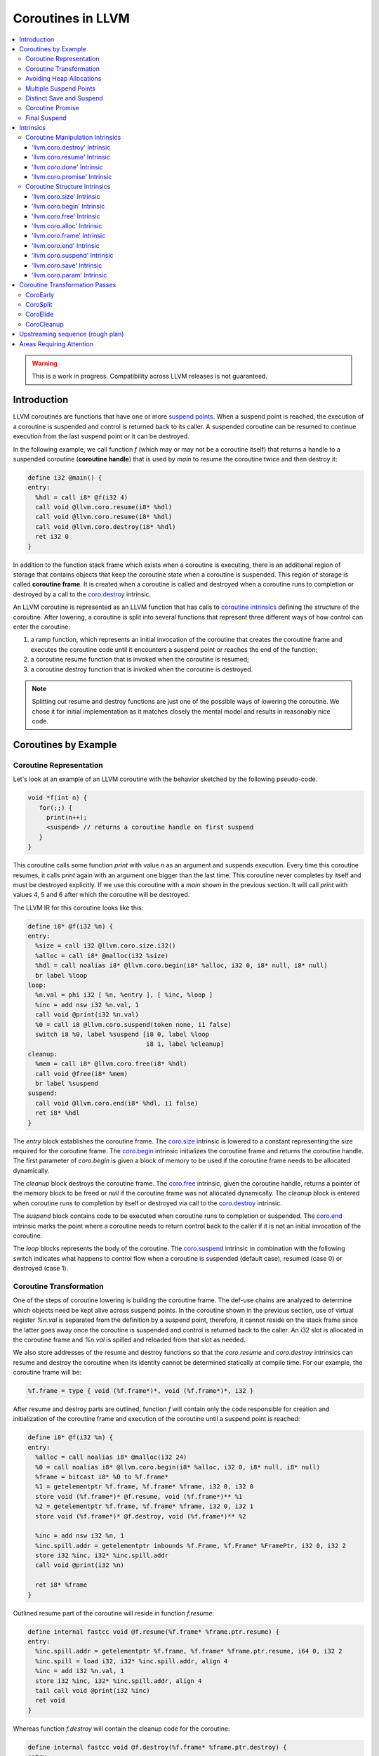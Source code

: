 =====================================
Coroutines in LLVM
=====================================

.. contents::
   :local:
   :depth: 3

.. warning::
  This is a work in progress. Compatibility across LLVM releases is not 
  guaranteed.

Introduction
============

.. _coroutine handle:

LLVM coroutines are functions that have one or more `suspend points`_. 
When a suspend point is reached, the execution of a coroutine is suspended and
control is returned back to its caller. A suspended coroutine can be resumed 
to continue execution from the last suspend point or it can be destroyed. 

In the following example, we call function `f` (which may or may not be a 
coroutine itself) that returns a handle to a suspended coroutine 
(**coroutine handle**) that is used by `main` to resume the coroutine twice and
then destroy it:

.. code-block:: llvm

  define i32 @main() {
  entry:
    %hdl = call i8* @f(i32 4)
    call void @llvm.coro.resume(i8* %hdl)
    call void @llvm.coro.resume(i8* %hdl)
    call void @llvm.coro.destroy(i8* %hdl)
    ret i32 0
  }

.. _coroutine frame:

In addition to the function stack frame which exists when a coroutine is 
executing, there is an additional region of storage that contains objects that 
keep the coroutine state when a coroutine is suspended. This region of storage
is called **coroutine frame**. It is created when a coroutine is called and 
destroyed when a coroutine runs to completion or destroyed by a call to 
the `coro.destroy`_ intrinsic. 

An LLVM coroutine is represented as an LLVM function that has calls to
`coroutine intrinsics`_ defining the structure of the coroutine.
After lowering, a coroutine is split into several
functions that represent three different ways of how control can enter the 
coroutine: 

1. a ramp function, which represents an initial invocation of the coroutine that
   creates the coroutine frame and executes the coroutine code until it 
   encounters a suspend point or reaches the end of the function;

2. a coroutine resume function that is invoked when the coroutine is resumed;

3. a coroutine destroy function that is invoked when the coroutine is destroyed.

.. note:: Splitting out resume and destroy functions are just one of the 
   possible ways of lowering the coroutine. We chose it for initial 
   implementation as it matches closely the mental model and results in 
   reasonably nice code.

Coroutines by Example
=====================

Coroutine Representation
------------------------

Let's look at an example of an LLVM coroutine with the behavior sketched
by the following pseudo-code.

.. code-block:: c++

  void *f(int n) {
     for(;;) {
       print(n++);
       <suspend> // returns a coroutine handle on first suspend
     }     
  } 

This coroutine calls some function `print` with value `n` as an argument and
suspends execution. Every time this coroutine resumes, it calls `print` again with an argument one bigger than the last time. This coroutine never completes by itself and must be destroyed explicitly. If we use this coroutine with 
a `main` shown in the previous section. It will call `print` with values 4, 5 
and 6 after which the coroutine will be destroyed.

The LLVM IR for this coroutine looks like this:

.. code-block:: none

  define i8* @f(i32 %n) {
  entry:
    %size = call i32 @llvm.coro.size.i32()
    %alloc = call i8* @malloc(i32 %size)
    %hdl = call noalias i8* @llvm.coro.begin(i8* %alloc, i32 0, i8* null, i8* null)
    br label %loop
  loop:
    %n.val = phi i32 [ %n, %entry ], [ %inc, %loop ]
    %inc = add nsw i32 %n.val, 1
    call void @print(i32 %n.val)
    %0 = call i8 @llvm.coro.suspend(token none, i1 false)
    switch i8 %0, label %suspend [i8 0, label %loop
                                  i8 1, label %cleanup]
  cleanup:
    %mem = call i8* @llvm.coro.free(i8* %hdl)
    call void @free(i8* %mem)
    br label %suspend
  suspend:
    call void @llvm.coro.end(i8* %hdl, i1 false)
    ret i8* %hdl
  }

The `entry` block establishes the coroutine frame. The `coro.size`_ intrinsic is
lowered to a constant representing the size required for the coroutine frame. 
The `coro.begin`_ intrinsic initializes the coroutine frame and returns the 
coroutine handle. The first parameter of `coro.begin` is given a block of memory 
to be used if the coroutine frame needs to be allocated dynamically.

The `cleanup` block destroys the coroutine frame. The `coro.free`_ intrinsic, 
given the coroutine handle, returns a pointer of the memory block to be freed or
`null` if the coroutine frame was not allocated dynamically. The `cleanup` 
block is entered when coroutine runs to completion by itself or destroyed via
call to the `coro.destroy`_ intrinsic.

The `suspend` block contains code to be executed when coroutine runs to 
completion or suspended. The `coro.end`_ intrinsic marks the point where 
a coroutine needs to return control back to the caller if it is not an initial 
invocation of the coroutine. 

The `loop` blocks represents the body of the coroutine. The `coro.suspend`_ 
intrinsic in combination with the following switch indicates what happens to 
control flow when a coroutine is suspended (default case), resumed (case 0) or 
destroyed (case 1).

Coroutine Transformation
------------------------

One of the steps of coroutine lowering is building the coroutine frame. The
def-use chains are analyzed to determine which objects need be kept alive across
suspend points. In the coroutine shown in the previous section, use of virtual register 
`%n.val` is separated from the definition by a suspend point, therefore, it 
cannot reside on the stack frame since the latter goes away once the coroutine 
is suspended and control is returned back to the caller. An i32 slot is 
allocated in the coroutine frame and `%n.val` is spilled and reloaded from that
slot as needed.

We also store addresses of the resume and destroy functions so that the 
`coro.resume` and `coro.destroy` intrinsics can resume and destroy the coroutine
when its identity cannot be determined statically at compile time. For our 
example, the coroutine frame will be:

.. code-block:: text

  %f.frame = type { void (%f.frame*)*, void (%f.frame*)*, i32 }

After resume and destroy parts are outlined, function `f` will contain only the 
code responsible for creation and initialization of the coroutine frame and 
execution of the coroutine until a suspend point is reached:

.. code-block:: llvm

  define i8* @f(i32 %n) {
  entry:
    %alloc = call noalias i8* @malloc(i32 24)
    %0 = call noalias i8* @llvm.coro.begin(i8* %alloc, i32 0, i8* null, i8* null)
    %frame = bitcast i8* %0 to %f.frame*
    %1 = getelementptr %f.frame, %f.frame* %frame, i32 0, i32 0
    store void (%f.frame*)* @f.resume, void (%f.frame*)** %1
    %2 = getelementptr %f.frame, %f.frame* %frame, i32 0, i32 1
    store void (%f.frame*)* @f.destroy, void (%f.frame*)** %2
   
    %inc = add nsw i32 %n, 1
    %inc.spill.addr = getelementptr inbounds %f.Frame, %f.Frame* %FramePtr, i32 0, i32 2
    store i32 %inc, i32* %inc.spill.addr
    call void @print(i32 %n)
   
    ret i8* %frame
  }

Outlined resume part of the coroutine will reside in function `f.resume`:

.. code-block:: llvm

  define internal fastcc void @f.resume(%f.frame* %frame.ptr.resume) {
  entry:
    %inc.spill.addr = getelementptr %f.frame, %f.frame* %frame.ptr.resume, i64 0, i32 2
    %inc.spill = load i32, i32* %inc.spill.addr, align 4
    %inc = add i32 %n.val, 1
    store i32 %inc, i32* %inc.spill.addr, align 4
    tail call void @print(i32 %inc)
    ret void
  }

Whereas function `f.destroy` will contain the cleanup code for the coroutine:

.. code-block:: llvm

  define internal fastcc void @f.destroy(%f.frame* %frame.ptr.destroy) {
  entry:
    %0 = bitcast %f.frame* %frame.ptr.destroy to i8*
    tail call void @free(i8* %0)
    ret void
  }

Avoiding Heap Allocations
-------------------------
 
A particular coroutine usage pattern, which is illustrated by the `main` 
function in the overview section, where a coroutine is created, manipulated and 
destroyed by the same calling function, is common for coroutines implementing
RAII idiom and is suitable for allocation elision optimization which avoid 
dynamic allocation by storing the coroutine frame as a static `alloca` in its 
caller.

In the entry block, we will call `coro.alloc`_ intrinsic that will return `null`
when dynamic allocation is required, and an address of an alloca on the caller's
frame where coroutine frame can be stored if dynamic allocation is elided.

.. code-block:: llvm

  entry:
    %elide = call i8* @llvm.coro.alloc()
    %need.dyn.alloc = icmp ne i8* %elide, null
    br i1 %need.dyn.alloc, label %coro.begin, label %dyn.alloc
  dyn.alloc:
    %size = call i32 @llvm.coro.size.i32()
    %alloc = call i8* @CustomAlloc(i32 %size)
    br label %coro.begin
  coro.begin:
    %phi = phi i8* [ %elide, %entry ], [ %alloc, %dyn.alloc ]
    %hdl = call noalias i8* @llvm.coro.begin(i8* %phi, i32 0, i8* null, i8* null)

In the cleanup block, we will make freeing the coroutine frame conditional on
`coro.free`_ intrinsic. If allocation is elided, `coro.free`_ returns `null`
thus skipping the deallocation code:

.. code-block:: llvm

  cleanup:
    %mem = call i8* @llvm.coro.free(i8* %hdl)
    %need.dyn.free = icmp ne i8* %mem, null
    br i1 %need.dyn.free, label %dyn.free, label %if.end
  dyn.free:
    call void @CustomFree(i8* %mem)
    br label %if.end
  if.end:
    ...

With allocations and deallocations represented as described as above, after
coroutine heap allocation elision optimization, the resulting main will be:

.. code-block:: llvm

  define i32 @main() {
  entry:
    call void @print(i32 4)
    call void @print(i32 5)
    call void @print(i32 6)
    ret i32 0
  }

Multiple Suspend Points
-----------------------

Let's consider the coroutine that has more than one suspend point:

.. code-block:: c++

  void *f(int n) {
     for(;;) {
       print(n++);
       <suspend>
       print(-n);
       <suspend>
     }
  }

Matching LLVM code would look like (with the rest of the code remaining the same
as the code in the previous section):

.. code-block:: text

  loop:
    %n.addr = phi i32 [ %n, %entry ], [ %inc, %loop.resume ]
    call void @print(i32 %n.addr) #4
    %2 = call i8 @llvm.coro.suspend(token none, i1 false)
    switch i8 %2, label %suspend [i8 0, label %loop.resume
                                  i8 1, label %cleanup]
  loop.resume:
    %inc = add nsw i32 %n.addr, 1
    %sub = xor i32 %n.addr, -1
    call void @print(i32 %sub)
    %3 = call i8 @llvm.coro.suspend(token none, i1 false)
    switch i8 %3, label %suspend [i8 0, label %loop
                                  i8 1, label %cleanup]

In this case, the coroutine frame would include a suspend index that will 
indicate at which suspend point the coroutine needs to resume. The resume 
function will use an index to jump to an appropriate basic block and will look 
as follows:

.. code-block:: llvm

  define internal fastcc void @f.Resume(%f.Frame* %FramePtr) {
  entry.Resume:
    %index.addr = getelementptr inbounds %f.Frame, %f.Frame* %FramePtr, i64 0, i32 2
    %index = load i8, i8* %index.addr, align 1
    %switch = icmp eq i8 %index, 0
    %n.addr = getelementptr inbounds %f.Frame, %f.Frame* %FramePtr, i64 0, i32 3
    %n = load i32, i32* %n.addr, align 4
    br i1 %switch, label %loop.resume, label %loop

  loop.resume:
    %sub = xor i32 %n, -1
    call void @print(i32 %sub)
    br label %suspend
  loop:
    %inc = add nsw i32 %n, 1
    store i32 %inc, i32* %n.addr, align 4
    tail call void @print(i32 %inc)
    br label %suspend

  suspend:
    %storemerge = phi i8 [ 0, %loop ], [ 1, %loop.resume ]
    store i8 %storemerge, i8* %index.addr, align 1
    ret void
  }

If different cleanup code needs to get executed for different suspend points, 
a similar switch will be in the `f.destroy` function.

.. note ::

  Using suspend index in a coroutine state and having a switch in `f.resume` and
  `f.destroy` is one of the possible implementation strategies. We explored 
  another option where a distinct `f.resume1`, `f.resume2`, etc. are created for
  every suspend point, and instead of storing an index, the resume and destroy 
  function pointers are updated at every suspend. Early testing showed that the
  current approach is easier on the optimizer than the latter so it is a 
  lowering strategy implemented at the moment.

Distinct Save and Suspend
-------------------------

In the previous example, setting a resume index (or some other state change that 
needs to happen to prepare a coroutine for resumption) happens at the same time as
a suspension of a coroutine. However, in certain cases, it is necessary to control 
when coroutine is prepared for resumption and when it is suspended.

In the following example, a coroutine represents some activity that is driven
by completions of asynchronous operations `async_op1` and `async_op2` which get
a coroutine handle as a parameter and resume the coroutine once async
operation is finished.

.. code-block:: text

  void g() {
     for (;;)
       if (cond()) {
          async_op1(<coroutine-handle>); // will resume once async_op1 completes
          <suspend>
          do_one();
       }
       else {
          async_op2(<coroutine-handle>); // will resume once async_op2 completes
          <suspend>
          do_two();
       }
     }
  }

In this case, coroutine should be ready for resumption prior to a call to 
`async_op1` and `async_op2`. The `coro.save`_ intrinsic is used to indicate a
point when coroutine should be ready for resumption (namely, when a resume index
should be stored in the coroutine frame, so that it can be resumed at the 
correct resume point):

.. code-block:: text

  if.true:
    %save1 = call token @llvm.coro.save(i8* %hdl)
    call void async_op1(i8* %hdl)
    %suspend1 = call i1 @llvm.coro.suspend(token %save1, i1 false)
    switch i8 %suspend1, label %suspend [i8 0, label %resume1
                                         i8 1, label %cleanup]
  if.false:
    %save2 = call token @llvm.coro.save(i8* %hdl)
    call void async_op2(i8* %hdl)
    %suspend2 = call i1 @llvm.coro.suspend(token %save2, i1 false)
    switch i8 %suspend1, label %suspend [i8 0, label %resume2
                                         i8 1, label %cleanup]

.. _coroutine promise:

Coroutine Promise
-----------------

A coroutine author or a frontend may designate a distinguished `alloca` that can
be used to communicate with the coroutine. This distinguished alloca is called
**coroutine promise** and is provided as a third parameter to the `coro.begin`_ 
intrinsic.

The following coroutine designates a 32 bit integer `promise` and uses it to
store the current value produced by a coroutine.

.. code-block:: text

  define i8* @f(i32 %n) {
  entry:
    %promise = alloca i32
    %pv = bitcast i32* %promise to i8*
    %elide = call i8* @llvm.coro.alloc()
    %need.dyn.alloc = icmp ne i8* %elide, null
    br i1 %need.dyn.alloc, label %coro.begin, label %dyn.alloc
  dyn.alloc:
    %size = call i32 @llvm.coro.size.i32()
    %alloc = call i8* @malloc(i32 %size)
    br label %coro.begin
  coro.begin:
    %phi = phi i8* [ %elide, %entry ], [ %alloc, %dyn.alloc ]
    %hdl = call noalias i8* @llvm.coro.begin(i8* %phi, i32 0, i8* %pv, i8* null)
    br label %loop
  loop:
    %n.val = phi i32 [ %n, %coro.begin ], [ %inc, %loop ]
    %inc = add nsw i32 %n.val, 1
    store i32 %n.val, i32* %promise
    %0 = call i8 @llvm.coro.suspend(token none, i1 false)
    switch i8 %0, label %suspend [i8 0, label %loop
                                  i8 1, label %cleanup]
  cleanup:
    %mem = call i8* @llvm.coro.free(i8* %hdl)
    call void @free(i8* %mem)
    br label %suspend
  suspend:
    call void @llvm.coro.end(i8* %hdl, i1 false)
    ret i8* %hdl
  }

A coroutine consumer can rely on the `coro.promise`_ intrinsic to access the
coroutine promise.

.. code-block:: llvm

  define i32 @main() {
  entry:
    %hdl = call i8* @f(i32 4)
    %promise.addr.raw = call i8* @llvm.coro.promise(i8* %hdl, i32 4, i1 false)
    %promise.addr = bitcast i8* %promise.addr.raw to i32*
    %val0 = load i32, i32* %promise.addr
    call void @print(i32 %val0)
    call void @llvm.coro.resume(i8* %hdl)
    %val1 = load i32, i32* %promise.addr
    call void @print(i32 %val1)
    call void @llvm.coro.resume(i8* %hdl)
    %val2 = load i32, i32* %promise.addr
    call void @print(i32 %val2)
    call void @llvm.coro.destroy(i8* %hdl)
    ret i32 0
  }

After example in this section is compiled, result of the compilation will be:

.. code-block:: llvm

  define i32 @main() {
  entry:
    tail call void @print(i32 4)
    tail call void @print(i32 5)
    tail call void @print(i32 6)
    ret i32 0
  }

.. _final:
.. _final suspend:

Final Suspend
-------------

A coroutine author or a frontend may designate a particular suspend to be final,
by setting the second argument of the `coro.suspend`_ intrinsic to `true`.
Such a suspend point has two properties:

* it is possible to check whether a suspended coroutine is at the final suspend
  point via `coro.done`_ intrinsic;

* a resumption of a coroutine stopped at the final suspend point leads to 
  undefined behavior. The only possible action for a coroutine at a final
  suspend point is destroying it via `coro.destroy`_ intrinsic.

From the user perspective, the final suspend point represents an idea of a 
coroutine reaching the end. From the compiler perspective, it is an optimization
opportunity for reducing number of resume points (and therefore switch cases) in
the resume function.

The following is an example of a function that keeps resuming the coroutine
until the final suspend point is reached after which point the coroutine is 
destroyed:

.. code-block:: llvm

  define i32 @main() {
  entry:
    %hdl = call i8* @f(i32 4)
    br label %while
  while:
    call void @llvm.coro.resume(i8* %hdl)
    %done = call i1 @llvm.coro.done(i8* %hdl)
    br i1 %done, label %end, label %while
  end:
    call void @llvm.coro.destroy(i8* %hdl)
    ret i32 0
  }

Usually, final suspend point is a frontend injected suspend point that does not
correspond to any explicitly authored suspend point of the high level language.
For example, for a Python generator that has only one suspend point:

.. code-block:: python

  def coroutine(n):
    for i in range(n):
      yield i

Python frontend would inject two more suspend points, so that the actual code
looks like this:

.. code-block:: c

  void* coroutine(int n) {
    int current_value; 
    <designate current_value to be coroutine promise>
    <SUSPEND> // injected suspend point, so that the coroutine starts suspended
    for (int i = 0; i < n; ++i) {
      current_value = i; <SUSPEND>; // corresponds to "yield i"
    }
    <SUSPEND final=true> // injected final suspend point
  }

and python iterator `__next__` would look like:

.. code-block:: c++

  int __next__(void* hdl) {
    coro.resume(hdl);
    if (coro.done(hdl)) throw StopIteration();
    return *(int*)coro.promise(hdl, 4, false);
  }

Intrinsics
==========

Coroutine Manipulation Intrinsics
---------------------------------

Intrinsics described in this section are used to manipulate an existing
coroutine. They can be used in any function which happen to have a pointer
to a `coroutine frame`_ or a pointer to a `coroutine promise`_.

.. _coro.destroy:

'llvm.coro.destroy' Intrinsic
^^^^^^^^^^^^^^^^^^^^^^^^^^^^^^^^^^^^^^^^^^

Syntax:
"""""""

::

      declare void @llvm.coro.destroy(i8* <handle>)

Overview:
"""""""""

The '``llvm.coro.destroy``' intrinsic destroys a suspended
coroutine.

Arguments:
""""""""""

The argument is a coroutine handle to a suspended coroutine.

Semantics:
""""""""""

When possible, the `coro.destroy` intrinsic is replaced with a direct call to 
the coroutine destroy function. Otherwise it is replaced with an indirect call 
based on the function pointer for the destroy function stored in the coroutine
frame. Destroying a coroutine that is not suspended leads to undefined behavior.

.. _coro.resume:

'llvm.coro.resume' Intrinsic
^^^^^^^^^^^^^^^^^^^^^^^^^^^^^^^^^^^^^^^^^

::

      declare void @llvm.coro.resume(i8* <handle>)

Overview:
"""""""""

The '``llvm.coro.resume``' intrinsic resumes a suspended coroutine.

Arguments:
""""""""""

The argument is a handle to a suspended coroutine.

Semantics:
""""""""""

When possible, the `coro.resume` intrinsic is replaced with a direct call to the
coroutine resume function. Otherwise it is replaced with an indirect call based 
on the function pointer for the resume function stored in the coroutine frame. 
Resuming a coroutine that is not suspended leads to undefined behavior.

.. _coro.done:

'llvm.coro.done' Intrinsic
^^^^^^^^^^^^^^^^^^^^^^^^^^^^^^^^^^^^^^^

::

      declare i1 @llvm.coro.done(i8* <handle>)

Overview:
"""""""""

The '``llvm.coro.done``' intrinsic checks whether a suspended coroutine is at 
the final suspend point or not.

Arguments:
""""""""""

The argument is a handle to a suspended coroutine.

Semantics:
""""""""""

Using this intrinsic on a coroutine that does not have a `final suspend`_ point 
or on a coroutine that is not suspended leads to undefined behavior.

.. _coro.promise:

'llvm.coro.promise' Intrinsic
^^^^^^^^^^^^^^^^^^^^^^^^^^^^^^^^^^^^^^^^^^

::

      declare i8* @llvm.coro.promise(i8* <ptr>, i32 <alignment>, i1 <from>)

Overview:
"""""""""

The '``llvm.coro.promise``' intrinsic obtains a pointer to a 
`coroutine promise`_ given a coroutine handle and vice versa.

Arguments:
""""""""""

The first argument is a handle to a coroutine if `from` is false. Otherwise, 
it is a pointer to a coroutine promise.

The second argument is an alignment requirements of the promise. 
If a frontend designated `%promise = alloca i32` as a promise, the alignment 
argument to `coro.promise` should be the alignment of `i32` on the target 
platform. If a frontend designated `%promise = alloca i32, align 16` as a 
promise, the alignment argument should be 16.
This argument only accepts constants.

The third argument is a boolean indicating a direction of the transformation.
If `from` is true, the intrinsic returns a coroutine handle given a pointer 
to a promise. If `from` is false, the intrinsics return a pointer to a promise 
from a coroutine handle. This argument only accepts constants.

Semantics:
""""""""""

Using this intrinsic on a coroutine that does not have a coroutine promise
leads to undefined behavior. It is possible to read and modify coroutine
promise of the coroutine which is currently executing. The coroutine author and
a coroutine user are responsible to makes sure there is no data races.

Example:
""""""""

.. code-block:: llvm

  define i8* @f(i32 %n) {
  entry:
    %promise = alloca i32
    %pv = bitcast i32* %promise to i8*
    ...
    ; the third argument to coro.begin points to the coroutine promise.
    %hdl = call noalias i8* @llvm.coro.begin(i8* %alloc, i32 0, i8* %pv, i8* null)
    ...
    store i32 42, i32* %promise ; store something into the promise
    ...
    ret i8* %hdl
  }

  define i32 @main() {
  entry:
    %hdl = call i8* @f(i32 4) ; starts the coroutine and returns its handle
    %promise.addr.raw = call i8* @llvm.coro.promise(i8* %hdl, i32 4, i1 false)
    %promise.addr = bitcast i8* %promise.addr.raw to i32*    
    %val = load i32, i32* %promise.addr ; load a value from the promise
    call void @print(i32 %val)
    call void @llvm.coro.destroy(i8* %hdl)
    ret i32 0
  }

.. _coroutine intrinsics:

Coroutine Structure Intrinsics
------------------------------
Intrinsics described in this section are used within a coroutine to describe
the coroutine structure. They should not be used outside of a coroutine.

.. _coro.size:

'llvm.coro.size' Intrinsic
^^^^^^^^^^^^^^^^^^^^^^^^^^^^^^^^^^^^^^^
::

    declare i32 @llvm.coro.size.i32()
    declare i64 @llvm.coro.size.i64()

Overview:
"""""""""

The '``llvm.coro.size``' intrinsic returns the number of bytes
required to store a `coroutine frame`_.

Arguments:
""""""""""

None

Semantics:
""""""""""

The `coro.size` intrinsic is lowered to a constant representing the size of
the coroutine frame. 

.. _coro.begin:

'llvm.coro.begin' Intrinsic
^^^^^^^^^^^^^^^^^^^^^^^^^^^^^^^^^^^^^^^
::

  declare i8* @llvm.coro.begin(i8* <mem>, i32 <align>, i8* <promise>, i8* <fnaddr>)

Overview:
"""""""""

The '``llvm.coro.begin``' intrinsic returns an address of the coroutine frame.

Arguments:
""""""""""

The first argument is a pointer to a block of memory where coroutine frame
will be stored.

The second argument provides information on the alignment of the memory returned 
by the allocation function and given to `coro.begin` by the first argument. If 
this argument is 0, the memory is assumed to be aligned to 2 * sizeof(i8*).
This argument only accepts constants.

The third argument, if not `null`, designates a particular alloca instruction to
be a `coroutine promise`_.

The fourth argument is `null` before coroutine is split, and later is replaced 
to point to a private global constant array containing function pointers to 
outlined resume and destroy parts of the coroutine.

Semantics:
""""""""""

Depending on the alignment requirements of the objects in the coroutine frame
and/or on the codegen compactness reasons the pointer returned from `coro.begin` 
may be at offset to the `%mem` argument. (This could be beneficial if 
instructions that express relative access to data can be more compactly encoded 
with small positive and negative offsets).

A frontend should emit exactly one `coro.begin` intrinsic per coroutine.

.. _coro.free:

'llvm.coro.free' Intrinsic
^^^^^^^^^^^^^^^^^^^^^^^^^^^^^^^^^^^^^^^^^
::

  declare i8* @llvm.coro.free(i8* <frame>)

Overview:
"""""""""

The '``llvm.coro.free``' intrinsic returns a pointer to a block of memory where 
coroutine frame is stored or `null` if this instance of a coroutine did not use
dynamically allocated memory for its coroutine frame.

Arguments:
""""""""""

A pointer to the coroutine frame. This should be the same pointer that was 
returned by prior `coro.begin` call.

Example (custom deallocation function):
"""""""""""""""""""""""""""""""""""""""

.. code-block:: llvm

  cleanup:
    %mem = call i8* @llvm.coro.free(i8* %frame)
    %mem_not_null = icmp ne i8* %mem, null
    br i1 %mem_not_null, label %if.then, label %if.end
  if.then:
    call void @CustomFree(i8* %mem)
    br label %if.end
  if.end:
    ret void

Example (standard deallocation functions):
""""""""""""""""""""""""""""""""""""""""""

.. code-block:: llvm

  cleanup:
    %mem = call i8* @llvm.coro.free(i8* %frame)
    call void @free(i8* %mem)
    ret void

.. _coro.alloc:

'llvm.coro.alloc' Intrinsic
^^^^^^^^^^^^^^^^^^^^^^^^^^^^^^^^^^^^^^^^
::

  declare i8* @llvm.coro.alloc()

Overview:
"""""""""

The '``llvm.coro.alloc``' intrinsic returns an address of the memory on the 
callers frame where coroutine frame of this coroutine can be placed or `null` 
otherwise.

Arguments:
""""""""""

None

Semantics:
""""""""""

If the coroutine is eligible for heap elision, this intrinsic is lowered to an 
alloca storing the coroutine frame. Otherwise, it is lowered to constant `null`.

A frontend should emit at most one `coro.alloc` intrinsic per coroutine.

Example:
""""""""

.. code-block:: llvm

  entry:
    %elide = call i8* @llvm.coro.alloc()
    %0 = icmp ne i8* %elide, null
    br i1 %0, label %coro.begin, label %coro.alloc

  coro.alloc:
    %frame.size = call i32 @llvm.coro.size()
    %alloc = call i8* @MyAlloc(i32 %frame.size)
    br label %coro.begin

  coro.begin:
    %phi = phi i8* [ %elide, %entry ], [ %alloc, %coro.alloc ]
    %frame = call i8* @llvm.coro.begin(i8* %phi, i32 0, i8* null, i8* null)

.. _coro.frame:

'llvm.coro.frame' Intrinsic
^^^^^^^^^^^^^^^^^^^^^^^^^^^^^^^^^^^^^^^^
::

  declare i8* @llvm.coro.frame()

Overview:
"""""""""

The '``llvm.coro.frame``' intrinsic returns an address of the coroutine frame of
the enclosing coroutine.

Arguments:
""""""""""

None

Semantics:
""""""""""

This intrinsic is lowered to refer to the `coro.begin`_ instruction. This is
a frontend convenience intrinsic that makes it easier to refer to the
coroutine frame.

.. _coro.end:

'llvm.coro.end' Intrinsic
^^^^^^^^^^^^^^^^^^^^^^^^^^^^^^^^^^^^^^^^^^^^^
::

  declare void @llvm.coro.end(i8* <handle>, i1 <unwind>)

Overview:
"""""""""

The '``llvm.coro.end``' marks the point where execution of the resume part of 
the coroutine should end and control returns back to the caller.


Arguments:
""""""""""

The first argument should refer to the coroutine handle of the enclosing coroutine.

The second argument should be `true` if this coro.end is in the block that is 
part of the unwind sequence leaving the coroutine body due to exception prior to
the first reaching any suspend points, and `false` otherwise.

Semantics:
""""""""""
The `coro.end`_ intrinsic is a no-op during an initial invocation of the 
coroutine. When the coroutine resumes, the intrinsic marks the point when 
coroutine need to return control back to the caller.

This intrinsic is removed by the CoroSplit pass when a coroutine is split into
the start, resume and destroy parts. In start part, the intrinsic is removed,
in resume and destroy parts, it is replaced with `ret void` instructions and
the rest of the block containing `coro.end` instruction is discarded.

In landing pads it is replaced with an appropriate instruction to unwind to 
caller.

A frontend is allowed to supply null as the first parameter, in this case 
`coro-early` pass will replace the null with an appropriate coroutine handle
value.

.. _coro.suspend:
.. _suspend points:

'llvm.coro.suspend' Intrinsic
^^^^^^^^^^^^^^^^^^^^^^^^^^^^^^^^^^^^^^^^^^
::

  declare i8 @llvm.coro.suspend(token <save>, i1 <final>)

Overview:
"""""""""

The '``llvm.coro.suspend``' marks the point where execution of the coroutine 
need to get suspended and control returned back to the caller.
Conditional branches consuming the result of this intrinsic lead to basic blocks
where coroutine should proceed when suspended (-1), resumed (0) or destroyed 
(1).

Arguments:
""""""""""

The first argument refers to a token of `coro.save` intrinsic that marks the 
point when coroutine state is prepared for suspension. If `none` token is passed,
the intrinsic behaves as if there were a `coro.save` immediately preceding
the `coro.suspend` intrinsic.

The second argument indicates whether this suspension point is `final`_.
The second argument only accepts constants. If more than one suspend point is
designated as final, the resume and destroy branches should lead to the same
basic blocks.

Example (normal suspend point):
"""""""""""""""""""""""""""""""

.. code-block:: text

    %0 = call i8 @llvm.coro.suspend(token none, i1 false)
    switch i8 %0, label %suspend [i8 0, label %resume
                                  i8 1, label %cleanup]

Example (final suspend point):
""""""""""""""""""""""""""""""

.. code-block:: text

  while.end:
    %s.final = call i8 @llvm.coro.suspend(token none, i1 true)
    switch i8 %s.final, label %suspend [i8 0, label %trap
                                        i8 1, label %cleanup]
  trap: 
    call void @llvm.trap()
    unreachable

Semantics:
""""""""""

If a coroutine that was suspended at the suspend point marked by this intrinsic
is resumed via `coro.resume`_ the control will transfer to the basic block
of the 0-case. If it is resumed via `coro.destroy`_, it will proceed to the
basic block indicated by the 1-case. To suspend, coroutine proceed to the 
default label.

If suspend intrinsic is marked as final, it can consider the `true` branch
unreachable and can perform optimizations that can take advantage of that fact.

.. _coro.save:

'llvm.coro.save' Intrinsic
^^^^^^^^^^^^^^^^^^^^^^^^^^^^^^^^^^^^^^^
::

  declare token @llvm.coro.save(i8* <handle>)

Overview:
"""""""""

The '``llvm.coro.save``' marks the point where a coroutine need to update its 
state to prepare for resumption to be considered suspended (and thus eligible 
for resumption). 

Arguments:
""""""""""

The first argument points to a coroutine handle of the enclosing coroutine.

Semantics:
""""""""""

Whatever coroutine state changes are required to enable resumption of
the coroutine from the corresponding suspend point should be done at the point 
of `coro.save` intrinsic.

Example:
""""""""

Separate save and suspend points are necessary when a coroutine is used to 
represent an asynchronous control flow driven by callbacks representing
completions of asynchronous operations.

In such a case, a coroutine should be ready for resumption prior to a call to 
`async_op` function that may trigger resumption of a coroutine from the same or
a different thread possibly prior to `async_op` call returning control back
to the coroutine:

.. code-block:: text

    %save1 = call token @llvm.coro.save(i8* %hdl)
    call void async_op1(i8* %hdl)
    %suspend1 = call i1 @llvm.coro.suspend(token %save1, i1 false)
    switch i8 %suspend1, label %suspend [i8 0, label %resume1
                                         i8 1, label %cleanup]

.. _coro.param:

'llvm.coro.param' Intrinsic
^^^^^^^^^^^^^^^^^^^^^^^^^^^^^^^^^^^^^^^
::

  declare i1 @llvm.coro.param(i8* <original>, i8* <copy>)

Overview:
"""""""""

The '``llvm.coro.param``' is used by a frontend to mark up the code used to
construct and destruct copies of the parameters. If the optimizer discovers that
a particular parameter copy is not used after any suspends, it can remove the
construction and destruction of the copy by replacing corresponding coro.param
with `i1 false` and replacing any use of the `copy` with the `original`.

Arguments:
""""""""""

The first argument points to an `alloca` storing the value of a parameter to a 
coroutine. 

The second argument points to an `alloca` storing the value of the copy of that
parameter.

Semantics:
""""""""""

The optimizer is free to always replace this intrinsic with `i1 true`.

The optimizer is also allowed to replace it with `i1 false` provided that the 
parameter copy is only used prior to control flow reaching any of the suspend
points. The code that would be DCE'd if the `coro.param` is replaced with 
`i1 false` is not considered to be a use of the parameter copy.

A frontend can emit this intrinsic if its language rules allow for this 
optimization.

Example:
""""""""
Consider the following example. A coroutine takes two parameters `a` and `b`
that has a destructor and a move constructor.

.. code-block:: c++

  struct A { ~A(); A(A&&); bool foo(); void bar(); };

  task<int> f(A a, A b) {
    if (a.foo())
      return 42;

    a.bar();
    co_await read_async(); // introduces suspend point
    b.bar();
  }

Note that, uses of `b` is used after a suspend point and thus must be copied
into a coroutine frame, whereas `a` does not have to, since it never used 
after suspend.

A frontend can create parameter copies for `a` and `b` as follows:

.. code-block:: text

  task<int> f(A a', A b') {
    a = alloca A;
    b = alloca A;
    // move parameters to its copies
    if (coro.param(a', a)) A::A(a, A&& a');
    if (coro.param(b', b)) A::A(b, A&& b');
    ...
    // destroy parameters copies
    if (coro.param(a', a)) A::~A(a);
    if (coro.param(b', b)) A::~A(b);
  }

The optimizer can replace coro.param(a',a) with `i1 false` and replace all uses
of `a` with `a'`, since it is not used after suspend.

The optimizer must replace coro.param(b', b) with `i1 true`, since `b` is used
after suspend and therefore, it has to reside in the coroutine frame.

Coroutine Transformation Passes
===============================
CoroEarly
---------
The pass CoroEarly lowers coroutine intrinsics that hide the details of the
structure of the coroutine frame, but, otherwise not needed to be preserved to
help later coroutine passes. This pass lowers `coro.frame`_, `coro.done`_, 
and `coro.promise`_ intrinsics.

.. _CoroSplit:

CoroSplit
---------
The pass CoroSplit buides coroutine frame and outlines resume and destroy parts 
into separate functions.

CoroElide
---------
The pass CoroElide examines if the inlined coroutine is eligible for heap 
allocation elision optimization. If so, it replaces `coro.alloc` and 
`coro.begin` intrinsic with an address of a coroutine frame placed on its caller
and replaces `coro.free` intrinsics with `null` to remove the deallocation code. 
This pass also replaces `coro.resume` and `coro.destroy` intrinsics with direct 
calls to resume and destroy functions for a particular coroutine where possible.

CoroCleanup
-----------
This pass runs late to lower all coroutine related intrinsics not replaced by
earlier passes.

Upstreaming sequence (rough plan)
=================================
#. Add documentation.
#. Add coroutine intrinsics.  <= we are here
#. Add empty coroutine passes.
#. Add coroutine devirtualization + tests.
#. Add CGSCC restart trigger + tests.
#. Add coroutine heap elision + tests.
#. Add custom allocation heap elision + tests.
#. Add coroutine splitting logic + tests.
#. Add simple coroutine frame builder + tests.
#. Add the rest of the logic + tests. (Maybe split further as needed).

Areas Requiring Attention
=========================
#. A coroutine frame is bigger than it could be. Adding stack packing and stack 
   coloring like optimization on the coroutine frame will result in tighter
   coroutine frames.

#. Take advantage of the lifetime intrinsics for the data that goes into the
   coroutine frame. Leave lifetime intrinsics as is for the data that stays in
   allocas.

#. The CoroElide optimization pass relies on coroutine ramp function to be
   inlined. It would be beneficial to split the ramp function further to 
   increase the chance that it will get inlined into its caller.

#. Design a convention that would make it possible to apply coroutine heap
   elision optimization across ABI boundaries.

#. Cannot handle coroutines with `inalloca` parameters (used in x86 on Windows).

#. Alignment is ignored by coro.begin and coro.free intrinsics.

#. Make required changes to make sure that coroutine optimizations work with
   LTO.

#. More tests, more tests, more tests
